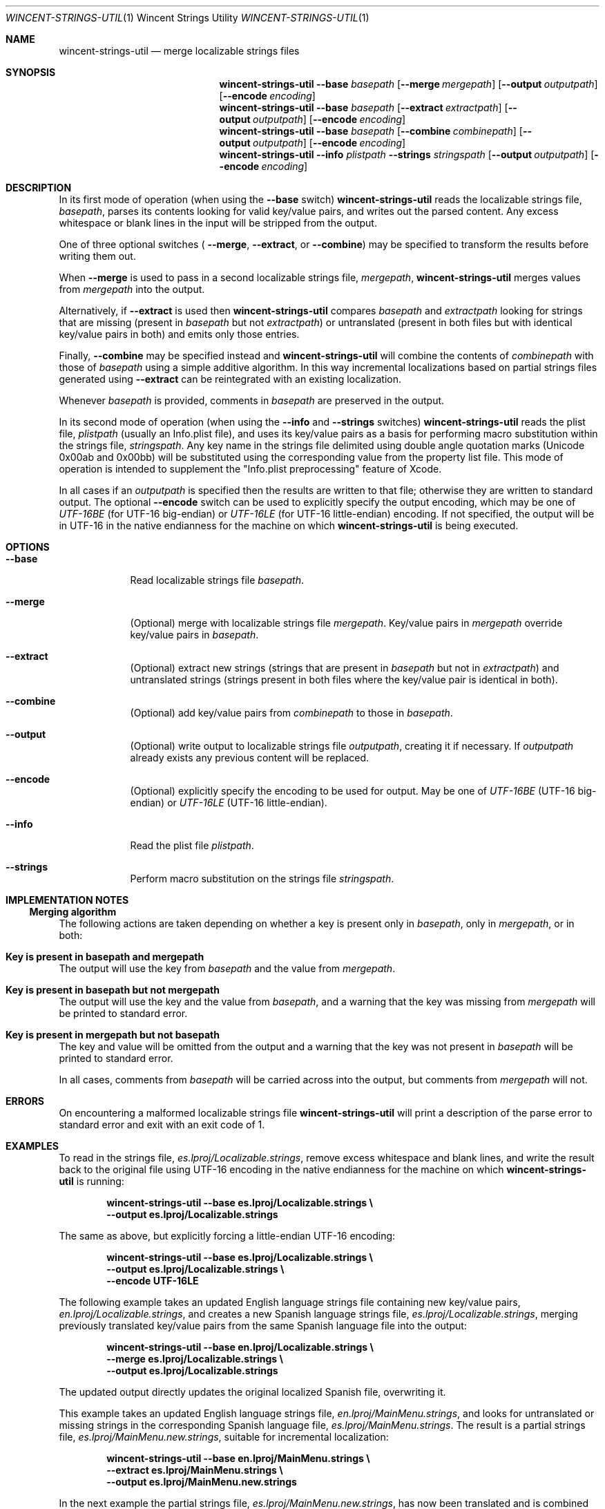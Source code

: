 .Dd January 6, 2008
.Dt WINCENT-STRINGS-UTIL \&1 "Wincent Strings Utility"
.Os Darwin
.Sh NAME
.Nm wincent-strings-util
.Nd merge localizable strings files
.Sh SYNOPSIS
.Nm
.Fl -base Ar basepath
.Op Fl -merge Ar mergepath
.Op Fl -output Ar outputpath
.Op Fl -encode Ar encoding
.br
.Nm
.Fl -base Ar basepath
.Op Fl -extract Ar extractpath
.Op Fl -output Ar outputpath
.Op Fl -encode Ar encoding
.br
.Nm
.Fl -base Ar basepath
.Op Fl -combine Ar combinepath
.Op Fl -output Ar outputpath
.Op Fl -encode Ar encoding
.br
.Nm
.Fl -info Ar plistpath
.Fl -strings Ar stringspath
.Op Fl -output Ar outputpath
.Op Fl -encode Ar encoding
.Sh DESCRIPTION
In its first mode of operation (when using the
.Fl -base
switch)
.Nm
reads the localizable strings file,
.Ar basepath ,
parses its contents looking for valid key/value pairs, and writes out the parsed content. Any excess whitespace or blank lines in the input will be stripped from the output.
.Pp
One of three optional switches (
.Fl -merge ,
.Fl -extract ,
or
.Fl -combine )
may be specified to transform the results before writing them out.
.Pp
When
.Fl -merge
is used to pass in a second localizable strings file,
.Ar mergepath ,
.Nm
merges values from
.Ar mergepath
into the output.
.Pp
Alternatively, if
.Fl -extract
is used then
.Nm
compares
.Ar basepath
and
.Ar extractpath
looking for strings that are missing (present in
.Ar basepath
but not
.Ar extractpath )
or untranslated (present in both files but with identical key/value pairs in both) and emits only those entries.
.Pp
Finally,
.Fl -combine
may be specified instead and
.Nm
will combine the contents of
.Ar combinepath
with those of
.Ar basepath
using a simple additive algorithm. In this way incremental localizations based on partial strings files generated using
.Fl -extract
can be reintegrated with an existing localization.
.Pp
Whenever
.Ar basepath
is provided, comments in
.Ar basepath
are preserved in the output.
.Pp
In its second mode of operation (when using the
.Fl -info
and
.Fl -strings
switches)
.Nm
reads the plist file,
.Ar plistpath
(usually an Info.plist file), and uses its key/value pairs as a basis for performing macro substitution within the strings file,
.Ar stringspath .
Any key name in the strings file delimited using double angle quotation marks (Unicode 0x00ab and 0x00bb) will be substituted using the corresponding value from the property list file. This mode of operation is intended to supplement the "Info.plist preprocessing" feature of Xcode.
.Pp
In all cases if an
.Ar outputpath
is specified then the results are written to that file; otherwise they are written to standard output. The optional
.Fl -encode
switch can be used to explicitly specify the output encoding, which may be one of
.Ar UTF-16BE
(for UTF-16 big-endian) or
.Ar UTF-16LE
(for UTF-16 little-endian) encoding. If not specified, the output will be in UTF-16 in the native endianness for the machine on which
.Nm
is being executed.
.Sh OPTIONS
.Bl -tag -width -indent
.It Fl -base
Read localizable strings file
.Ar basepath .
.It Fl -merge
(Optional) merge with localizable strings file
.Ar mergepath .
Key/value pairs in
.Ar mergepath
override key/value pairs in
.Ar basepath .
.It Fl -extract
(Optional) extract new strings (strings that are present in
.Ar basepath
but not in
.Ar extractpath )
and untranslated strings (strings present in both files where the key/value pair is identical in both).
.It Fl -combine
(Optional) add key/value pairs from
.Ar combinepath
to those in
.Ar basepath .
.It Fl -output
(Optional) write output to localizable strings file
.Ar outputpath ,
creating it if necessary. If
.Ar outputpath
already exists any previous content will be replaced.
.It Fl -encode
(Optional) explicitly specify the encoding to be used for output. May be one of
.Ar UTF-16BE
(UTF-16 big-endian) or
.Ar UTF-16LE
(UTF-16 little-endian).
.It Fl -info
Read the plist file
.Ar plistpath .
.It Fl -strings
Perform macro substitution on the strings file
.Ar stringspath .
.El
.Sh IMPLEMENTATION NOTES
.Ss Merging algorithm
The following actions are taken depending on whether a key is present only in
.Ar basepath ,
only in
.Ar mergepath ,
or in both:
.Bl -ohang
.It Sy Key is present in basepath and mergepath
The output will use the key from
.Ar basepath
and the value from
.Ar mergepath .
.It Sy Key is present in basepath but not mergepath
The output will use the key and the value from
.Ar basepath ,
and a warning that the key was missing from
.Ar mergepath
will be printed to standard error.
.It Sy Key is present in mergepath but not basepath
The key and value will be omitted from the output and a warning that the key was not present in
.Ar basepath
will be printed to standard error.
.El
.Pp
In all cases, comments from
.Ar basepath
will be carried across into the output, but comments from
.Ar mergepath
will not.
.Sh ERRORS
On encountering a malformed localizable strings file
.Nm
will print a description of the parse error to standard error and exit with an exit code of 1.
.Sh EXAMPLES
To read in the strings file,
.Ar es.lproj/Localizable.strings ,
remove excess whitespace and blank lines, and write the result back to the original file using UTF-16 encoding in the native endianness for the machine on which
.Nm
is running:
.Pp
.Dl "wincent-strings-util --base es.lproj/Localizable.strings \e\ "
.Dl "                     --output es.lproj/Localizable.strings"
.Pp
The same as above, but explicitly forcing a little-endian UTF-16 encoding:
.Pp
.Dl "wincent-strings-util --base es.lproj/Localizable.strings \e\ "
.Dl "                     --output es.lproj/Localizable.strings \e\ "
.Dl "                     --encode UTF-16LE"
.Pp
The following example takes an updated English language strings file containing new key/value pairs,
.Ar en.lproj/Localizable.strings ,
and creates a new Spanish language strings file,
.Ar es.lproj/Localizable.strings ,
merging previously translated key/value pairs from the same Spanish language file into the output:
.Pp
.Dl "wincent-strings-util --base en.lproj/Localizable.strings \e\ "
.Dl "                     --merge es.lproj/Localizable.strings \e\ "
.Dl "                     --output es.lproj/Localizable.strings"
.Pp
The updated output directly updates the original localized Spanish file, overwriting it.
.Pp
This example takes an updated English language strings file,
.Ar en.lproj/MainMenu.strings ,
and looks for untranslated or missing strings in the corresponding Spanish language file,
.Ar es.lproj/MainMenu.strings .
The result is a partial strings file,
.Ar es.lproj/MainMenu.new.strings ,
suitable for incremental localization:
.Pp
.Dl "wincent-strings-util --base en.lproj/MainMenu.strings \e\ "
.Dl "                     --extract es.lproj/MainMenu.strings \e\ "
.Dl "                     --output es.lproj/MainMenu.new.strings"
.Pp
In the next example the partial strings file,
.Ar es.lproj/MainMenu.new.strings ,
has now been translated and is combined with the incomplete strings file,
.Ar es.lproj/MainMenu.strings .
Output is written back directly to the original file,
.Ar es.lproj/MainMenu.strings :
.Pp
.Dl "wincent-strings-util --base es.lproj/MainMenu.strings \e\ "
.Dl "                     --combine es.lproj/MainMenu.new.strings \e\ "
.Dl "                     --output es.lproj/MainMenu.strings"
.Pp
The following example takes an unlocalized property list file,
.Ar Info.plist ,
and uses its key/value pairs as a basis for substitution in the localized strings file,
.Ar en.lproj/InfoPlist.strings :
.Pp
.Dl "wincent-strings-util --info Info.plist \e\ "
.Dl "                     --strings en.lproj/InfoPlist.strings"
.Pp
For example, any instances of the string,
.Ar CFBundleVersion ,
in the strings file when surrounding by double-angle quotation marks will be substituted with the value that corresponds to the
.Ar CFBundleVersion
key in the property list.
.Pp
.Sh SEE ALSO
.Xr genstrings 1 ,
.Xr ibtool 1 ,
.Xr plutil 1
.Sh BUGS
.Nm
may not perform macro substitution in the case where a previous build has been completed and the destination strings file,
.Ar outputpath ,
is already in place in the target build directory. This is because Xcode leaves the processed files in place after building and will not replace them during subsequent builds unless the equivalent files under the source root have changed. As a consequence, the files will not get updated when they are subsequently processed because the macros will already have been substituted on a previous build; this means that the information in the files may not reflect the latest available information. The only workaround is to perform a "Clean" or "Clean All" in order to force Xcode to replace these files.
.Sh HISTORY
.Nm
is a derivative work based on
.Ar stringsUtil
by Omni Development available from
.Ad http://www.omnigroup.com/ftp/pub/localization/ .
.Pp
The principal, user-visible changes in the derived work are:
.Bl -bullet -offset indent -compact
.It
Works with InfoPlist.strings files (which use unquoted key strings).
.It
InfoPlist.strings file preprocessing (analogous to Xcode's Info.plist preprocessing feature).
.It
Always writes output files using UTF-16 encoding (the required encoding for strings files).
.It
Catches exceptions when parsing malformed strings files rather than exiting uncleanly (which would cause the Mac OS X CrashReporter to launch).
.It
Emits warnings when keys are present in
.Ar mergepath
but not
.Ar basepath .
.It
Is a Universal Binary (runs natively on both PowerPC and Intel processors).
.It
Emits a non-zero exit code if writing to output file fails.
.It
Includes this man page.
.El
.Pp
The first public release of
.Nm
took place on February 19, 2006. The latest version is always available from
.Ad http://strings.wincent.com/ .
.Sh AUTHORS
.An "Wincent Colaiuta"
.Po
.Ad http://wincent.com/
.Pc
.An "Omni Development"
.Po
.Ad http://www.omnigroup.com/
.Pc
.Sh LICENSE
Wincent Strings Utility is copyright 2005-2008 Wincent Colaiuta. It is based on software developed by Omni Development, copyright 2002 Omni Development, Inc. This derivative work is made available according to the terms of the GNU General Public License (included with the distribution) with the permission of Omni Development.
